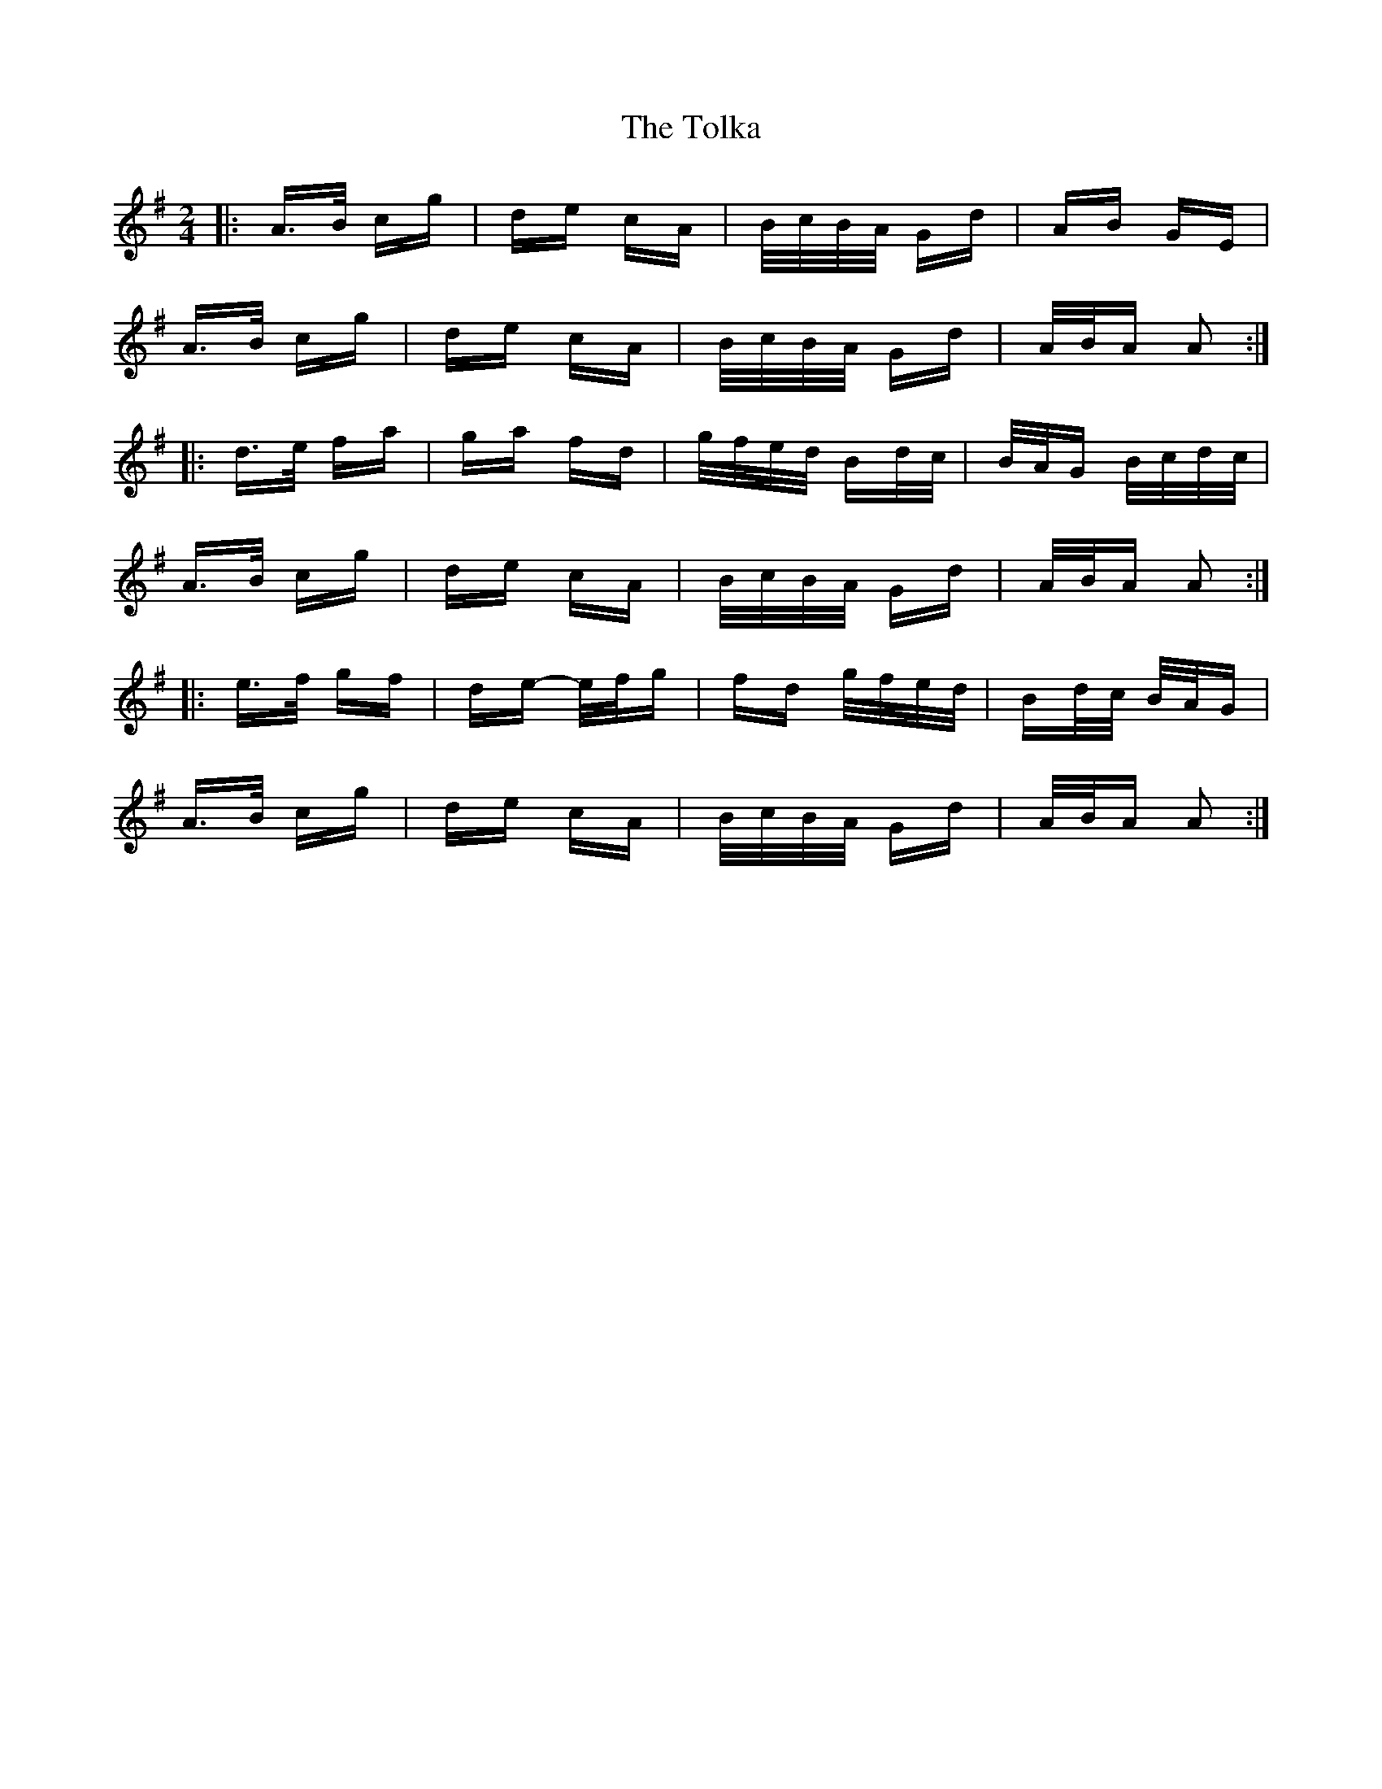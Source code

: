 X: 40295
T: Tolka, The
R: polka
M: 2/4
K: Adorian
|:A>B cg|de cA|B/c/B/A/ Gd|AB GE|
A>B cg|de cA|B/c/B/A/ Gd|A/B/A A2:|
|:d>e fa|ga fd|g/f/e/d/ Bd/c/|B/A/G B/c/d/c/|
A>B cg|de cA|B/c/B/A/ Gd|A/B/A A2:|
|:e>f gf|de- e/f/g|fd g/f/e/d/|Bd/c/ B/A/G|
A>B cg|de cA|B/c/B/A/ Gd|A/B/A A2:|

